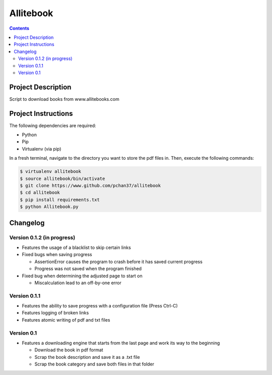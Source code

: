 Allitebook
==========

.. contents::

Project Description
-------------------
Script to download books from www.allitebooks.com

Project Instructions
--------------------
The following dependencies are required:

* Python
* Pip
* Virtualenv (via pip)

In a fresh terminal, navigate to the directory you want to store the pdf files in.  Then, execute
the following commands:

.. code-block:: bash

   $ virtualenv allitebook
   $ source allitebook/bin/activate
   $ git clone https://www.github.com/pchan37/allitebook
   $ cd allitebook
   $ pip install requirements.txt
   $ python Allitebook.py

Changelog
---------

Version 0.1.2 (in progress)
^^^^^^^^^^^^^^^^^^^^^^^^^^^
* Features the usage of a blacklist to skip certain links
* Fixed bugs when saving progress

  * AssertionError causes the program to crash before it has saved current progress
  * Progress was not saved when the program finished
* Fixed bug when determining the adjusted page to start on

  * Miscalculation lead to an off-by-one error

Version 0.1.1
^^^^^^^^^^^^^
* Features the ability to save progress with a configuration file (Press Ctrl-C)
* Features logging of broken links
* Features atomic writing of pdf and txt files

Version 0.1
^^^^^^^^^^^
* Features a downloading engine that starts from the last page and work its way to the beginning

  * Download the book in pdf format
  * Scrap the book description and save it as a .txt file
  * Scrap the book category and save both files in that folder
